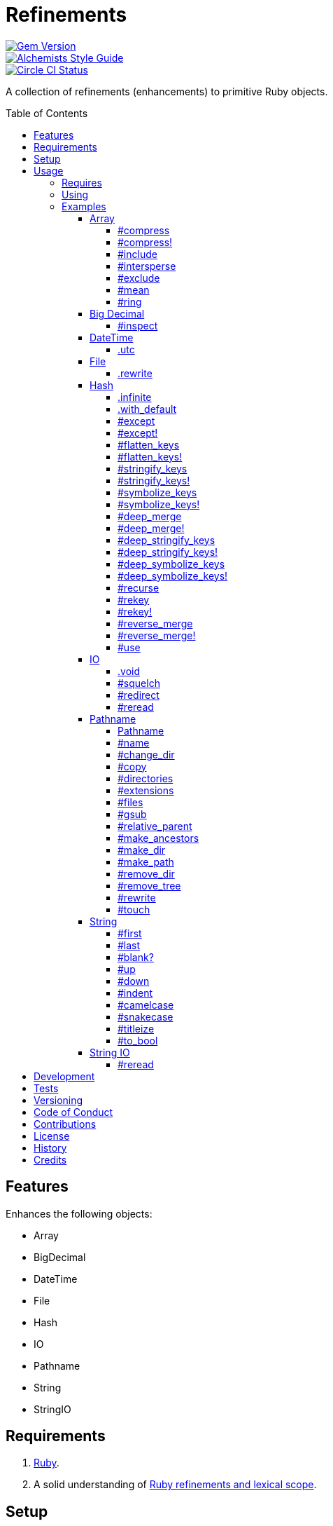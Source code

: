 :toc: macro
:toclevels: 5
:figure-caption!:

= Refinements

[link=http://badge.fury.io/rb/refinements]
image::https://badge.fury.io/rb/refinements.svg[Gem Version]
[link=https://www.alchemists.io/projects/code_quality]
image::https://img.shields.io/badge/code_style-alchemists-brightgreen.svg[Alchemists Style Guide]
[link=https://circleci.com/gh/bkuhlmann/refinements]
image::https://circleci.com/gh/bkuhlmann/refinements.svg?style=svg[Circle CI Status]

A collection of refinements (enhancements) to primitive Ruby objects.

toc::[]

== Features

Enhances the following objects:

* Array
* BigDecimal
* DateTime
* File
* Hash
* IO
* Pathname
* String
* StringIO

== Requirements

. https://www.ruby-lang.org[Ruby].
. A solid understanding of link:https://www.alchemists.io/articles/ruby_refinements[Ruby refinements
  and lexical scope].

== Setup

To install, run:

[source,bash]
----
gem install refinements
----

Add the following to your Gemfile file:

[source,ruby]
----
gem "refinements"
----

== Usage

=== Requires

If all refinements are not desired, add the following to your `+Gemfile+` instead:

[source,ruby]
----
gem "refinements", require: false
----

...then require the specific refinement, as needed. Example:

[source,ruby]
----
require "refinements/arrays"
require "refinements/big_decimals"
require "refinements/date_times"
require "refinements/files"
require "refinements/hashes"
require "refinements/ios"
require "refinements/pathnames"
require "refinements/strings"
require "refinements/string_ios"
----

=== Using

Much like including/extending a module, you’ll need to modify your object(s) to use the
refinement(s):

[source,ruby]
----
class Example
  using Refinements::Arrays
  using Refinements::BigDecimals
  using Refinements::DateTimes
  using Refinements::Files
  using Refinements::Hashes
  using Refinements::IOs
  using Refinements::Pathnames
  using Refinements::Strings
  using Refinements::StringIOs
end
----

=== Examples

The following sections demonstrate how each refinement enriches your objects with new capabilities.

==== Array

===== #compress

Removes `nil` and empty values without mutating itself.

[source,ruby]
----
example = ["An", nil, "", "Example"]
example.compress  # => ["An", "Example"]
example           # => ["An", nil, "", "Example"]
----

===== #compress!

Removes `nil` and empty values while mutating itself.

[source,ruby]
----
example = ["An", nil, "", "Example"]
example.compress!  # => ["An", "Example"]
example            # => ["An", "Example"]
----

===== #include

Adds given array or elements without mutating itself.

[source,ruby]
----
[1, 2, 3].include [4, 5]  # => [1, 2, 3, 4, 5]
[1, 2, 3].include 4, 5    # => [1, 2, 3, 4, 5]
----

===== #intersperse

Inserts additional elements or array between all members of given array.

[source,ruby]
----
[1, 2, 3].intersperse :a         # => [1, :a, 2, :a, 3]
[1, 2, 3].intersperse :a, :b     # => [1, :a, :b, 2, :a, :b, 3]
[1, 2, 3].intersperse %i[a b c]  # => [1, :a, :b, :c, 2, :a, :b, :c, 3]
----

===== #exclude

Removes given array or elements without mutating itself.

[source,ruby]
----
[1, 2, 3, 4, 5].exclude [4, 5]  # => [1, 2, 3]
[1, 2, 3, 4, 5].exclude 4, 5    # => [1, 2, 3]
----

===== #mean

Answers mean/average all elements within an array.

[source,ruby]
----
[].mean                 # => 0
[5].mean                # => 5
[1, 2, 3].mean          # => 2
[1.25, 1.5, 1.75].mean  # => 1.5
----

===== #ring

Answers a circular array which can enumerate before, current, after elements.

[source,ruby]
----
example = [1, 2, 3]
example.ring # => #<Enumerator: ...>
example.ring { |(before, current, after)| puts "#{before} #{current} #{after}" }

# [3 1 2]
# [1 2 3]
# [2 3 1]
----

==== Big Decimal

===== #inspect

Allows one to inspect a big decimal with numeric representation.

[source,ruby]
----
BigDecimal.new("5.0E-10").inspect # => "#<BigDecimal:3fd3d458fe84 0.0000000005>"
----

==== DateTime

===== .utc

Answers new DateTime object for current UTC date/time.

[source,ruby]
----
DateTime.utc # => #<DateTime: 2019-12-31T18:17:00+00:00 ((2458849j,65820s,181867000n),+0s,2299161j)>
----

==== File

===== .rewrite

When given a file path and a block, it provides the contents of the recently read file for
manipulation and immediate writing back to the same file.

[source,ruby]
----
File.rewrite("/test.txt") { |content| content.gsub "[placeholder]", "example" }
----

==== Hash

===== .infinite

Answers new hash where missing keys, even deeply nested, answer an empty hash.

[source,ruby]
----
example = Hash.infinite
example[:a]          # => {}
example[:a][:b][:c]  # => {}
----

===== .with_default

Answers new hash where every top-level missing key has the same default value.

[source,ruby]
----
example = Hash.with_default ""
example[:a] # => ""

example = Hash.with_default []
example[:b] # => []
----

===== #except

Answers new hash with given keys removed without mutating itself.

[source,ruby]
----
example = {a: 1, b: 2, c: 3}
example.except :a, :b  # => {c: 3}
example                # => {a: 1, b: 2, c: 3}
----

===== #except!

Answers new hash with given keys removed while mutating itself.

[source,ruby]
----
example = {a: 1, b: 2, c: 3}
example.except! :a, :b  # => {c: 3}
example                 # => {c: 3}
----

===== #flatten_keys

Flattens nested keys as top-level keys without mutating itself. Does not handle nested arrays,
though.

[source,ruby]
----
{a: {b: 1}}.flatten_keys prefix: :test  # => {test_a_b: 1}
{a: {b: 1}}.flatten_keys delimiter: :|  # => {:"a|b" => 1}

{a: {b: 1}}.flatten_keys cast: :to_s            # => {"a_b" => 1}
{"a" => {"b" => 1}}.flatten_keys cast: :to_sym  # => {a_b: 1}

example = {a: {b: 1}}
example.flatten_keys  # => {a_b: 1}
example               # => {a: {b: 1}}
----

===== #flatten_keys!

Flattens nested keys as top-level keys while mutating itself. Does not handle nested arrays,
though.

[source,ruby]
----
example = {a: {b: 1}}
example.flatten_keys!  # => {a_b: 1}
example                # => {a_b: 1}
----

===== #stringify_keys

Converts keys to strings without mutating itself.

[source,ruby]
----
example = {a: 1, b: 2}
example.stringify_keys  # => {"a" => 1, "b" => 2}
example                 # => {a: 1, b: 2}
----

===== #stringify_keys!

Converts keys to strings while mutating itself.

[source,ruby]
----
example = {a: 1, b: 2}
example.stringify_keys!  # => {"a" => 1, "b" => 2}
example                  # => {"a" => 1, "b" => 2}
----

===== #symbolize_keys

Converts keys to symbols without mutating itself.

[source,ruby]
----
example = {"a" => 1, "b" => 2}
example.symbolize_keys  # => {a: 1, b: 2}
example                 # => {"a" => 1, "b" => 2}
----

===== #symbolize_keys!

Converts keys to symbols while mutating itself.

[source,ruby]
----
example = {"a" => 1, "b" => 2}
example.symbolize_keys!  # => {a: 1, b: 2}
example                  # => {a: 1, b: 2}
----

===== #deep_merge

Merges deeply nested hashes together without mutating itself.

[source,ruby]
----
example = {a: "A", b: {one: "One", two: "Two"}}
example.deep_merge b: {one: 1}  # => {a: "A", b: {one: 1, two: "Two"}}
example                         # => {a: "A", b: {one: "One", two: "Two"}}
----

===== #deep_merge!

Merges deeply nested hashes together while mutating itself.

[source,ruby]
----
example = {a: "A", b: {one: "One", two: "Two"}}
example.deep_merge! b: {one: 1}  # => {a: "A", b: {one: 1, two: "Two"}}
example                          # => {a: "A", b: {one: 1, two: "Two"}}
----

===== #deep_stringify_keys

Stringifies keys of nested hash without mutating itself. Does not handle nested arrays, though.

[source,ruby]
----
example = {a: {b: 2}}
example.deep_stringify_keys  # => {"a" => {"b" => 1}}
example                      # => {a: {b: 2}}
----

===== #deep_stringify_keys!

Stringifies keys of nested hash while mutating itself. Does not handle nested arrays, though.

[source,ruby]
----
example = {a: {b: 2}}
example.deep_stringify_keys!  # => {"a" => {"b" => 1}}
example                       # => {"a" => {"b" => 1}}
----

===== #deep_symbolize_keys

Symbolizes keys of nested hash without mutating itself. Does not handle nested arrays, though.

[source,ruby]
----
example = {"a" => {"b" => 2}}
example.deep_symbolize_keys  # => {a: {b: 1}}
example                      # => {"a" => {"b" => 2}}
----

===== #deep_symbolize_keys!

Symbolizes keys of nested hash while mutating itself. Does not handle nested arrays, though.

[source,ruby]
----
example = {"a" => {"b" => 2}}
example.deep_symbolize_keys!  # => {a: {b: 1}}
example                       # => {a: {b: 1}}
----

===== #recurse

Recursively iterates over the hash and any hash value by applying the given block to it. Does not
handle nested arrays, though.

[source,ruby]
----
example = {"a" => {"b" => 1}}
example.recurse(&:symbolize_keys)  # => {a: {b: 1}}
example.recurse(&:invert)          # => {{"b" => 1} => "a"}
----

===== #rekey

Transforms keys per mapping (size of mapping can vary) without mutating itself.

[source,ruby]
----
example = {a: 1, b: 2, c: 3}
example.rekey a: :amber, b: :blue  # => {amber: 1, blue: 2, c: 3}
example                            # => {a: 1, b: 2, c: 3}
----

===== #rekey!

Transforms keys per mapping (size of mapping can vary) while mutating itself.

[source,ruby]
----
example = {a: 1, b: 2, c: 3}
example.rekey! a: :amber, b: :blue  # => {amber: 1, blue: 2, c: 3}
example                             # => {amber: 1, blue: 2, c: 3}
----

===== #reverse_merge

Merges calling hash into passed in hash without mutating itself.

[source,ruby]
----
example = {a: 1, b: 2}
example.reverse_merge a: 0, c: 3  # => {a: 1, b: 2, c: 3}
example                           # => {a: 1, b: 2}
----

===== #reverse_merge!

Merges calling hash into passed in hash while mutating itself.

[source,ruby]
----
example = {a: 1, b: 2}
example.reverse_merge! a: 0, c: 3  # => {a: 1, b: 2, c: 3}
example                            # => {a: 1, b: 2, c: 3}
----

===== #use

Passes each hash value as a block argument for further processing.

[source,ruby]
----
example = {unit: "221B", street: "Baker Street", city: "London", country: "UK"}
example.use { |unit, street| "#{unit} #{street}" } # => "221B Baker Street"
----

==== IO

===== .void

Answers an IO stream which points to `/dev/null` in order to ignore any reads or writes to the
stream. When given a block, the stream will automatically close upon block exit. When not given a
block, you'll need to close the stream manually.

[source,ruby]
----
io = IO.void
io.closed? # => false

io = IO.void { |void| void.write "nevermore" }
io.closed? # => true
----

===== #squelch

Temporarily ignores any reads/writes for current stream for all code executed within the block. When
not given a block, it answers itself.

[source,ruby]
----
io = IO.new IO.sysopen(Pathname("test.txt").to_s, "w+")
io.squelch { io.write "Test" }
io.reread # => ""
----

===== #redirect

Redirects current stream to other stream when given a block. Without a block, the original stream is
answered instead.

[source,ruby]
----
io = IO.new IO.sysopen(Pathname("test.txt").to_s, "w+")
other = IO.new IO.sysopen(Pathname("other.txt").to_s, "w+")

io.redirect other # => `io`

io.redirect(other) { |stream| stream.write "test" }
  .close    # => ""
other.close # => "test"
----

===== #reread

Answers full stream by rewinding to beginning of stream and reading all content.

[source,ruby]
----
io = IO.new IO.sysopen(Pathname("test.txt").to_s, "w+")
io.write "This is a test."

io.reread    # => "This is a test."
io.reread 4  # => "This"

buffer = "".dup
io.reread(buffer: buffer)
buffer # => "This is a test."
----

==== Pathname

===== Pathname

Enhances the conversion function -- refined from `Kernel` -- which casts `nil` into a pathname in
order to avoid: `TypeError (no implicit conversion of nil into String)`. The pathname is still
invalid but at least you have an instance of `Pathname`, which behaves like a _Null Object_, that
can still be used to construct a valid path.

[source,ruby]
----
Pathname(nil) # => Pathname("")
----

===== #name

Answers file name without extension.

[source,ruby]
----
Pathname("example.txt").name # => Pathname("example")
----

===== #change_dir

Inherits and wraps `Dir.chdir` behavior by changing to directory of current path. See
link:https://rubyapi.org/2.7/o/s?q=Dir.chdir[Dir.chdir] for details.

[source,ruby]
----
Pathname.pwd                           # => "/"
Pathname("/test").make_dir.change_dir  # => Pathname "/test"
Pathname.pwd                           # => "/test"

Pathname.pwd                                                        # => "/"
Pathname("/test").make_dir.change_dir { # Implementation details }  # => Pathname "/test"
Pathname.pwd                                                        # => "/"
----

===== #copy

Copies file from current location to new location.

[source,ruby]
----
Pathname("input.txt").copy Pathname("output.txt")
----

===== #directories

Answers all or filtered directories for current path.

[source,ruby]
----
Pathname("/example").directories                           # => [Pathname("a"), Pathname("b")]
Pathname("/example").directories "a*"                      # => [Pathname("a")]
Pathname("/example").directories flag: File::FNM_DOTMATCH  # => [Pathname(".."), Pathname(".")]
----

===== #extensions

Answers file extensions as an array.

[source,ruby]
----
Pathname("example.txt.erb").extensions # => [".txt", ".erb"]
----

===== #files

Answers all or filtered files for current path.

[source,ruby]
----
Pathname("/example").files                           # => [Pathname("a.txt"), Pathname("a.png")]
Pathname("/example").files "*.png"                   # => [Pathname("a.png")]
Pathname("/example").files flag: File::FNM_DOTMATCH  # => [Pathname(".ruby-version")]
----

===== #gsub

Same behavior as `String#gsub` but answers a path with patterns replaced with desired substitutes.

[source,ruby]
----
Pathname("/a/path/some/path").gsub("path", "test")
# => Pathname("/a/test/some/test")

Pathname("/%placeholder%/some/%placeholder%").gsub("%placeholder%", "test")
# => Pathname("/test/some/test")
----

===== #relative_parent

Answers relative path from parent directory. This is a complement to `#relative_path_from`.

[source,ruby]
----
Pathname("/one/two/three").relative_parent("/one") # => Pathname "two"
----

===== #make_ancestors

Ensures all ancestor directories are created for a path.

[source,ruby]
----
Pathname("/one/two").make_ancestors
Pathname("/one").exist?      # => true
Pathname("/one/two").exist?  # => false
----

===== #make_dir

Provides alternative `#mkdir` behavior by always answering itself (even when directory exists) and
not throwing errors when directory does exist in order to ensure the pathname can be chained.

[source,ruby]
----
Pathname("/one").make_dir           # => Pathname("/one")
Pathname("/one").make_dir.make_dir  # => Pathname("/one")
----

===== #make_path

Provides alternative `#mkpath` behavior by always answering itself (even when full path exists) and
not throwing errors when directory does exist in order to ensure the pathname can be chained.

[source,ruby]
----
Pathname("/one/two/three").make_path            # => Pathname("/one/two/three")
Pathname("/one/two/three").make_path.make_path  # => Pathname("/one/two/three")
----

===== #remove_dir

Provides alternative `#rmdir` behavior by always answering itself (even when full path exists) and
not throwing errors when directory does exist in order to ensure the pathname can be chained.

[source,ruby]
----
Pathname("/test").make_dir.remove_dir.exist?  # => false
Pathname("/test").remove_dir                  # => Pathname("/test")
Pathname("/test").remove_dir.remove_dir       # => Pathname("/test")
----

===== #remove_tree

Provides alternative `#rmtree` behavior by always answering itself (even when full path exists) and
not throwing errors when directory does exist in order to ensure the pathname can be chained.

[source,ruby]
----
parent_path = Pathname "/one"
child_path = parent_path.join "two"

child_path.make_path
child_path.remove_tree  # => Pathname "/one/two"
child_path.exist?       # => false
paremt_path.exist?      # => true

child_path.make_path
parent_path.remove_tree  # => Pathname "/one"
child_path.exist?        # => false
parent_path.exist?       # => false
----

===== #rewrite

When given a block, it provides the contents of the recently read file for manipulation and
immediate writing back to the same file.

[source,ruby]
----
Pathname("/test.txt").rewrite { |content| content.sub "[placeholder]", "example" }
----

===== #touch

Updates access and modification times for path. Defaults to current time.

[source,ruby]
----
Pathname("example.txt").touch
Pathname("example.txt").touch at: Time.now - 1
----

==== String

===== #first

Answers first character of a string or first set of characters if given a number.

[source,ruby]
----
"example".first    # => "e"
"example".first 4  # => "exam"
----

===== #last

Answers last character of a string or last set of characters if given a number.

[source,ruby]
----
"instant".last    # => "t"
"instant".last 3  # => "ant"
----

===== #blank?

Answers `true`/`false` based on whether string is blank, `<space>`, `\n`, `\t`, and/or `\r`.

[source,ruby]
----
" \n\t\r".blank? # => true
----

===== #up

Answers string with only first letter upcased.

[source,ruby]
----
"example".up # => "Example"
----

===== #down

Answers string with only first letter downcased.

[source,ruby]
----
"EXAMPLE".down # => "eXAMPLE"
----

===== #indent

Answers string indented by two spaces by default.

[source,ruby]
----
"example".indent                  # => "  example"
"example".indent 0                # => "example"
"example".indent -1               # => "example"
"example".indent 2                # => "    example"
"example".indent 3, padding: " "  # => "   example"
----

===== #camelcase

Answers a camelcased string.

[source,ruby]
----
"this_is_an_example".camelcase # => "ThisIsAnExample"
----

===== #snakecase

Answers a snakecased string.

[source,ruby]
----
"ThisIsAnExample".snakecase # => "this_is_an_example"
----

===== #titleize

Answers titleized string.

[source,ruby]
----
"ThisIsAnExample".titleize # => "This Is An Example"
----

===== #to_bool

Answers string as a boolean.

[source,ruby]
----
"true".to_bool     # => true
"yes".to_bool      # => true
"1".to_bool        # => true
"".to_bool         # => false
"example".to_bool  # => false
----

==== String IO

===== #reread

Answers full string by rewinding to beginning of string and reading all content.

[source,ruby]
----
io = StringIO.new
io.write "This is a test."

io.reread    # => "This is a test."
io.reread 4  # => "This"

buffer = "".dup
io.reread(buffer: buffer)
buffer # => "This is a test."
----

== Development

To contribute, run:

[source,bash]
----
git clone https://github.com/bkuhlmann/refinements.git
cd refinements
bin/setup
----

You can also use the IRB console for direct access to all objects:

[source,bash]
----
bin/console
----

== Tests

To test, run:

[source,bash]
----
bundle exec rake
----

== Versioning

Read link:https://semver.org[Semantic Versioning] for details. Briefly, it means:

* Major (X.y.z) - Incremented for any backwards incompatible public API changes.
* Minor (x.Y.z) - Incremented for new, backwards compatible, public API enhancements/fixes.
* Patch (x.y.Z) - Incremented for small, backwards compatible, bug fixes.

== Code of Conduct

Please note that this project is released with a link:CODE_OF_CONDUCT.adoc[CODE OF CONDUCT]. By
participating in this project you agree to abide by its terms.

== Contributions

Read link:CONTRIBUTING.adoc[CONTRIBUTING] for details.

== License

Read link:LICENSE.adoc[LICENSE] for details.

== History

Read link:CHANGES.adoc[CHANGES] for details.

== Credits

Engineered by link:https://www.alchemists.io/team/brooke_kuhlmann[Brooke Kuhlmann].
